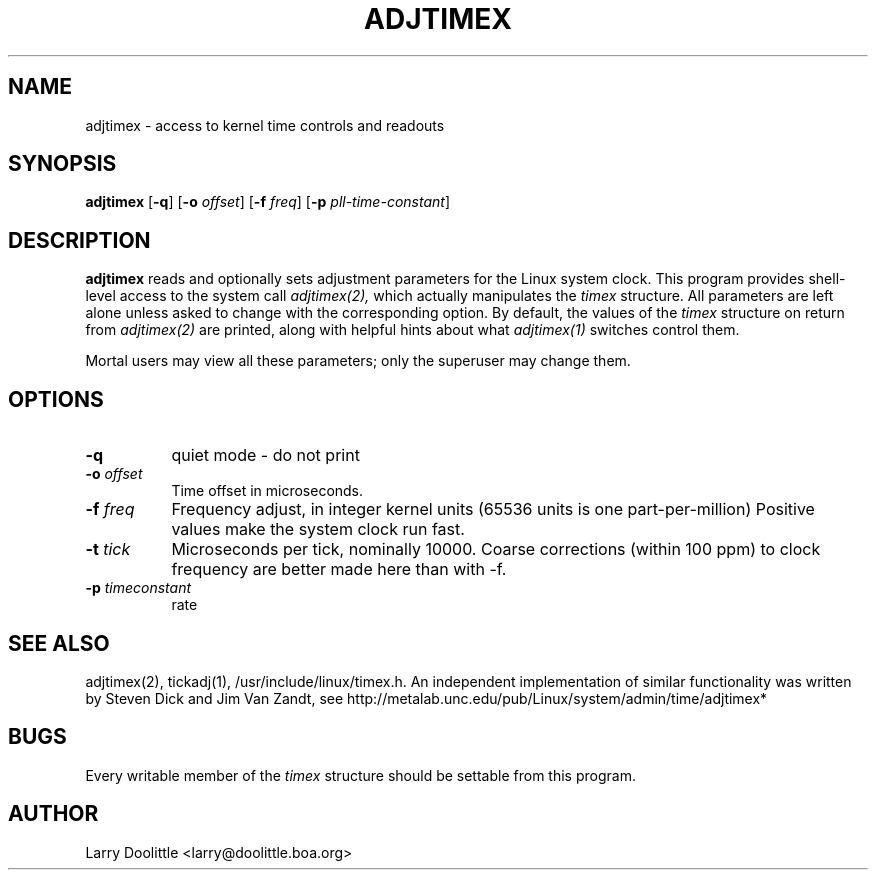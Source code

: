 .TH ADJTIMEX 1 "Oct 2000" local "Linux Programmer's Manual"
.SH NAME
adjtimex \- access to kernel time controls and readouts
.SH SYNOPSIS
.B adjtimex
.RB [ -q ]
.RB [ -o
.IR offset ]
.RB [ -f
.IR freq ]
.RB [ -p
.IR pll-time-constant ]
.SH DESCRIPTION
.B adjtimex
reads and optionally sets adjustment parameters for the Linux system clock.
This program provides shell-level access
to the system call 
.I adjtimex(2),
which actually manipulates the
.I timex
structure.  All parameters are left alone unless asked to change
with the corresponding option.  By default, the values of the
.I timex
structure on return from
.I adjtimex(2)
are printed, along with helpful
hints about what
.I adjtimex(1)
switches control them.

Mortal users may view all these parameters; only the superuser may change them.
.SH OPTIONS
.TP 8
.B -q
quiet mode - do not print 
.TP 8
.BI \-o " offset"
Time offset in microseconds.
.TP 8
.BI \-f " freq"
Frequency adjust, in integer kernel units (65536 units is one part-per-million)
Positive values make the system clock run fast.
.TP 8
.BI \-t " tick"
Microseconds per tick, nominally 10000.  Coarse corrections (within
100 ppm) to clock frequency are better made here than with -f.
.TP 8
.BI \-p " timeconstant"
rate 
.SH SEE ALSO
adjtimex(2), tickadj(1), /usr/include/linux/timex.h.
An independent implementation of similar functionality was
written by Steven Dick and Jim Van Zandt, see
http://metalab.unc.edu/pub/Linux/system/admin/time/adjtimex*
.SH BUGS
Every writable member of the
.I timex
structure should be settable from this program.
.SH AUTHOR
Larry Doolittle <larry@doolittle.boa.org>
